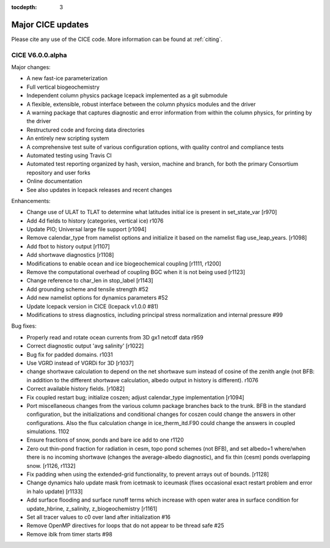 :tocdepth: 3

.. _updates:

Major CICE updates
============================================

Please cite any use of the CICE code. More information can be found at :ref:`citing`.

~~~~~~~~~~~~~~~~~
CICE V6.0.0.alpha
~~~~~~~~~~~~~~~~~
Major changes:

- A new fast-ice parameterization
- Full vertical biogeochemistry
- Independent column physics package Icepack implemented as a git submodule
- A flexible, extensible, robust interface between the column physics modules and the driver
- A warning package that captures diagnostic and error information from within the column physics, for printing by the driver
- Restructured code and forcing data directories
- An entirely new scripting system
- A comprehensive test suite of various configuration options, with quality control and compliance tests
- Automated testing using Travis CI
- Automated test reporting organized by hash, version, machine and branch, for both the primary Consortium repository and user forks
- Online documentation
- See also updates in Icepack releases and recent changes

Enhancements:

- Change use of ULAT to TLAT to determine what latitudes initial ice is present in set_state_var [r970]
- Add 4d fields to history (categories, vertical ice) r1076
- Update PIO; Universal large file support [r1094]
- Remove calendar_type from namelist options and initialize it based on the namelist flag use_leap_years. [r1098]
- Add fbot to history output [r1107]
- Add shortwave diagnostics [r1108]
- Modifications to enable ocean and ice biogeochemical coupling [r1111, r1200]
- Remove the computational overhead of coupling BGC when it is not being used [r1123]
- Change reference to char_len in stop_label [r1143]
- Add grounding scheme and tensile strength #52
- Add new namelist options for dynamics parameters #52
- Update Icepack version in CICE (Icepack v1.0.0 #81)
- Modifications to stress diagnostics, including principal stress normalization and internal pressure #99

Bug fixes:

- Properly read and rotate ocean currents from 3D gx1 netcdf data r959
- Correct diagnostic output 'avg salinity' [r1022]
- Bug fix for padded domains. r1031
- Use VGRD instead of VGRDi for 3D [r1037]
- change shortwave calculation to depend on the net shortwave sum instead of cosine of the zenith angle (not BFB: in addition to the different shortwave calculation, albedo output in history is different). r1076
- Correct available history fields. [r1082]
- Fix coupled restart bug; initialize coszen; adjust calendar_type implementation [r1094]
- Port miscellaneous changes from the various column package branches back to the trunk. BFB in the standard configuration, but the initializations and conditional changes for coszen could change the answers in other configurations. Also the flux calculation change in ice_therm_itd.F90 could change the answers in coupled simulations. 1102
- Ensure fractions of snow, ponds and bare ice add to one r1120
- Zero out thin-pond fraction for radiation in cesm, topo pond schemes (not BFB), and set albedo=1 where/when there is no incoming shortwave (changes the average-albedo diagnostic), and fix thin (cesm) ponds overlapping snow. [r1126, r1132]
- Fix padding when using the extended-grid functionality, to prevent arrays out of bounds. [r1128]
- Change dynamics halo update mask from icetmask to iceumask (fixes occasional exact restart problem and error in halo update) [r1133]
- Add surface flooding and surface runoff terms which increase with open water area in surface condition for update_hbrine, z_salinity, z_biogeochemistry [r1161]
- Set all tracer values to c0 over land after initialization #16
- Remove OpenMP directives for loops that do not appear to be thread safe #25
- Remove iblk from timer starts #98
